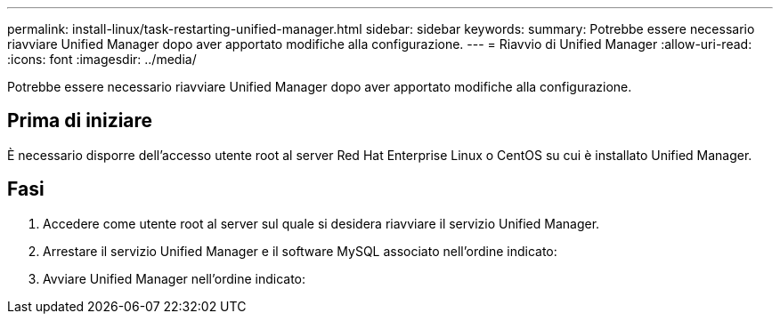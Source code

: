 ---
permalink: install-linux/task-restarting-unified-manager.html 
sidebar: sidebar 
keywords:  
summary: Potrebbe essere necessario riavviare Unified Manager dopo aver apportato modifiche alla configurazione. 
---
= Riavvio di Unified Manager
:allow-uri-read: 
:icons: font
:imagesdir: ../media/


[role="lead"]
Potrebbe essere necessario riavviare Unified Manager dopo aver apportato modifiche alla configurazione.



== Prima di iniziare

È necessario disporre dell'accesso utente root al server Red Hat Enterprise Linux o CentOS su cui è installato Unified Manager.



== Fasi

. Accedere come utente root al server sul quale si desidera riavviare il servizio Unified Manager.
. Arrestare il servizio Unified Manager e il software MySQL associato nell'ordine indicato:
. Avviare Unified Manager nell'ordine indicato:


